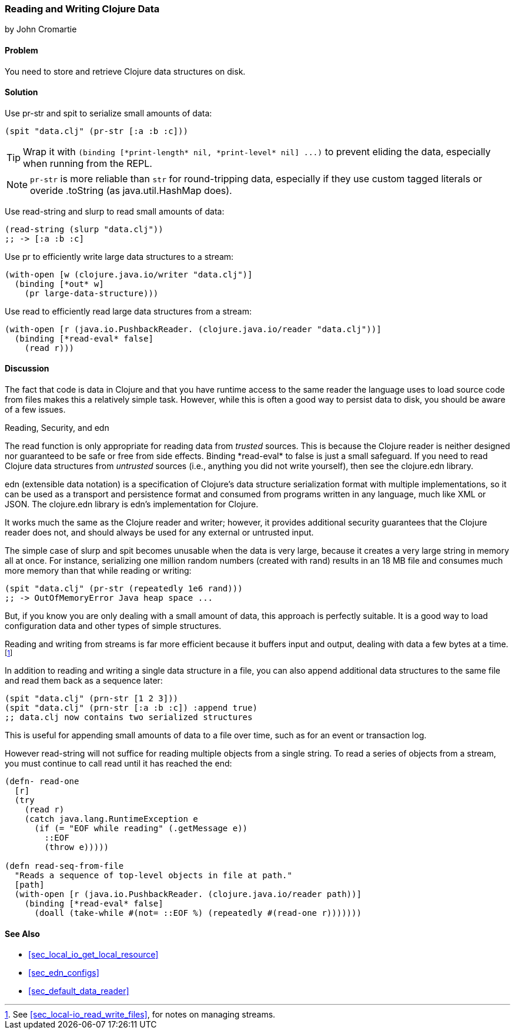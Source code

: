 [[sec_local_io_clojure_data_to_disk]]
=== Reading and Writing Clojure Data
[role="byline"]
by John Cromartie

==== Problem

You need to store and retrieve Clojure data structures on disk.((("I/O (input/output) streams", "disk storage/retrieval")))(((Clojure, reading/writing data structures)))(((data, reading/writing Clojure data to disk)))(((functions, pr-str)))(((functions, spit)))(((functions, read-string)))(((functions, slurp)))(((functions, pr)))

==== Solution

Use +pr-str+ and +spit+ to serialize small amounts of data:

[source,clojure]
----
(spit "data.clj" (pr-str [:a :b :c]))
----

TIP: Wrap it with `+(binding [*print-length* nil, *print-level* nil] ...)+` to prevent eliding the data, especially when running from the REPL.

NOTE: `pr-str` is more reliable than `str` for round-tripping data, especially if they use custom tagged literals or overide .toString (as java.util.HashMap does).

Use +read-string+ and +slurp+ to read small amounts of data:

[source,clojure]
----
(read-string (slurp "data.clj"))
;; -> [:a :b :c]
----

Use +pr+ to efficiently write large data structures to a stream:

[source,clojure]
----
(with-open [w (clojure.java.io/writer "data.clj")]
  (binding [*out* w]
    (pr large-data-structure)))
----

Use +read+ to efficiently read large data structures from a stream:

[source,clojure]
----
(with-open [r (java.io.PushbackReader. (clojure.java.io/reader "data.clj"))]
  (binding [*read-eval* false]
    (read r)))
----

==== Discussion

// This is very similar to local-io/read-write-files, I am trying to
// harmonize the differences --JC

The fact that code is data in Clojure and that you have runtime
access to the same reader the language uses to load source code from
files makes this a relatively simple task. However, while this is
often a good way to persist data to disk, you should be aware of a few
issues.

.Reading, Security, and edn
****
The +read+ function is only appropriate for reading data from
_trusted_ sources. This is because the Clojure reader is neither designed
nor guaranteed to be safe or free from side effects. Binding
+pass:[*read-eval*]+ to +false+ is just a small safeguard. If you need to
read Clojure data structures from _untrusted_ sources (i.e., anything
you did not write yourself), then see the +clojure.edn+ library.(((functions, read)))(((security issues, built-in string reader)))((("extensible data notation (edn)", "additional security provided by")))(((strings, edn vs. core readers for)))((("functions", "clojure.edn/read")))

edn (extensible data notation) is a specification of Clojure's data
structure serialization format with multiple implementations, so it
can be used as a transport and persistence format and consumed from
programs written in any language, much like XML or JSON. The
+clojure.edn+ library is edn's implementation for Clojure.

It works much the same as the Clojure reader and writer; however, it
provides additional security guarantees that the Clojure reader does
not, and should always be used for any external or untrusted input.
****

The simple case of +slurp+ and +spit+ becomes unusable when the data
is very large, because it creates a very large string in memory all at
once. For instance, serializing one million random numbers (created
with +rand+) results in an 18 MB file and consumes much more memory
than that while reading or writing:

[source,clojure]
----
(spit "data.clj" (pr-str (repeatedly 1e6 rand)))
;; -> OutOfMemoryError Java heap space ...
----

But, if you know you are only dealing with a small amount of data,
this approach is perfectly suitable. It is a good way to load
configuration data and other types of simple structures.

Reading and writing from streams is far more efficient because it
buffers input and output, dealing with data a few bytes at a time.footnote:[See <<sec_local-io_read_write_files>>, for notes on managing
streams.]

In addition to reading and writing a single data structure in a file,
you can also append additional data structures to the same file and
read them back as a sequence later:

[source,clojure]
----
(spit "data.clj" (prn-str [1 2 3]))
(spit "data.clj" (prn-str [:a :b :c]) :append true)
;; data.clj now contains two serialized structures
----

This is useful for appending small amounts of data to a file over
time, such as for an event or transaction log.

However +read-string+ will not suffice for reading multiple objects
from a single string. To read a series of objects from a stream, you
must continue to call +read+ until it has reached the end:

[source,clojure]
----
(defn- read-one
  [r]
  (try
    (read r)
    (catch java.lang.RuntimeException e
      (if (= "EOF while reading" (.getMessage e))
        ::EOF
        (throw e)))))

(defn read-seq-from-file
  "Reads a sequence of top-level objects in file at path."
  [path]
  (with-open [r (java.io.PushbackReader. (clojure.java.io/reader path))]
    (binding [*read-eval* false]
      (doall (take-while #(not= ::EOF %) (repeatedly #(read-one r)))))))
----

==== See Also

* <<sec_local_io_get_local_resource>>
* <<sec_edn_configs>>
* <<sec_default_data_reader>>
